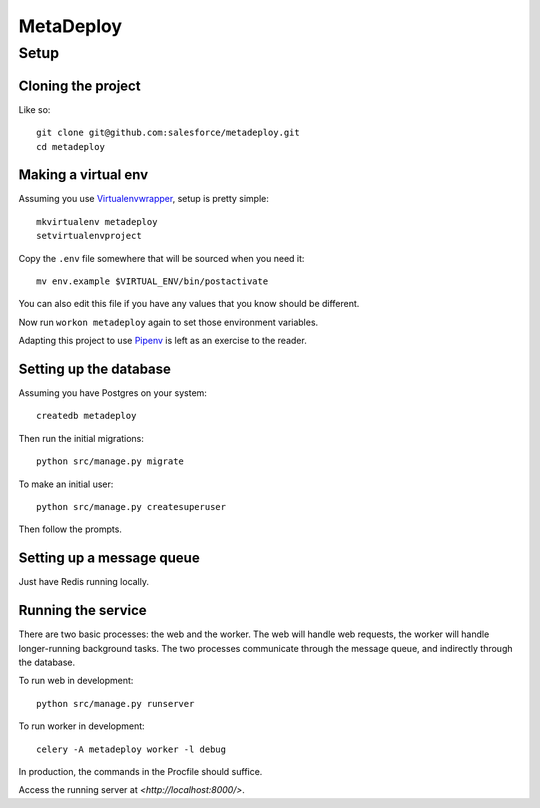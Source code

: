 MetaDeploy
==========

Setup
-----

Cloning the project
~~~~~~~~~~~~~~~~~~~

Like so::

   git clone git@github.com:salesforce/metadeploy.git
   cd metadeploy

Making a virtual env
~~~~~~~~~~~~~~~~~~~~

Assuming you use `Virtualenvwrapper`_, setup is pretty simple::

   mkvirtualenv metadeploy
   setvirtualenvproject

Copy the ``.env`` file somewhere that will be sourced when you need it::

    mv env.example $VIRTUAL_ENV/bin/postactivate

You can also edit this file if you have any values that you know should
be different.

Now run ``workon metadeploy`` again to set those
environment variables.

Adapting this project to use `Pipenv`_ is left as an exercise to the
reader.

.. _Virtualenvwrapper: https://virtualenvwrapper.readthedocs.io/en/latest/
.. _Pipenv: https://docs.pipenv.org/

Setting up the database
~~~~~~~~~~~~~~~~~~~~~~~

Assuming you have Postgres on your system::

   createdb metadeploy

Then run the initial migrations::

   python src/manage.py migrate

To make an initial user::

   python src/manage.py createsuperuser

Then follow the prompts.

Setting up a message queue
~~~~~~~~~~~~~~~~~~~~~~~~~~

Just have Redis running locally.

Running the service
~~~~~~~~~~~~~~~~~~~

There are two basic processes: the web and the worker. The web will
handle web requests, the worker will handle longer-running background
tasks. The two processes communicate through the message queue, and
indirectly through the database.

To run web in development::

   python src/manage.py runserver

To run worker in development::

   celery -A metadeploy worker -l debug

In production, the commands in the Procfile should suffice.

.. todo:: Set up JS dependencies?

Access the running server at `<http://localhost:8000/>`.
